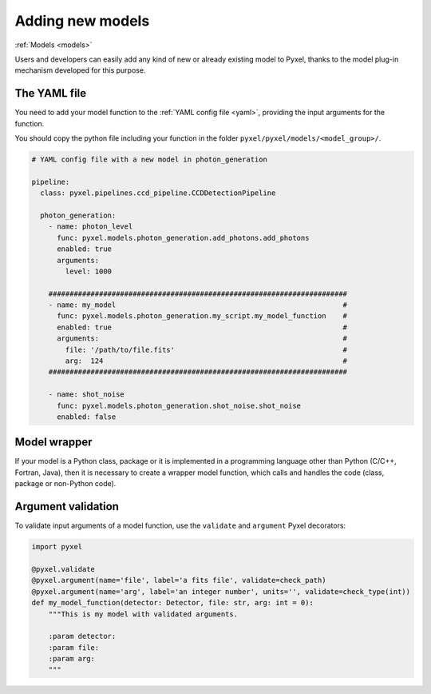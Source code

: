 .. _new_model:

Adding new models
===================

:ref:`Models <models>`

Users and developers can easily add any kind of new or already existing
model to Pyxel, thanks to the model plug-in mechanism developed for this
purpose.


The YAML file
---------------

You need to add your model function to the :ref:`YAML config file <yaml>`,
providing the input arguments for the function.

You should copy the python file including your function in the folder
``pyxel/pyxel/models/<model_group>/``.

.. code-block:: yaml

  # YAML config file with a new model in photon_generation

  pipeline:
    class: pyxel.pipelines.ccd_pipeline.CCDDetectionPipeline

    photon_generation:
      - name: photon_level
        func: pyxel.models.photon_generation.add_photons.add_photons
        enabled: true
        arguments:
          level: 1000

      #######################################################################
      - name: my_model                                                      #
        func: pyxel.models.photon_generation.my_script.my_model_function    #
        enabled: true                                                       #
        arguments:                                                          #
          file: '/path/to/file.fits'                                        #
          arg:  124                                                         #
      #######################################################################

      - name: shot_noise
        func: pyxel.models.photon_generation.shot_noise.shot_noise
        enabled: false


Model wrapper
----------------

If your model is a Python class, package or it is implemented in a
programming language other than Python (C/C++, Fortran, Java),
then it is necessary to create a wrapper model function,
which calls and handles the code (class, package or
non-Python code).


Argument validation
---------------------

To validate input arguments of a model function, use the
``validate`` and ``argument`` Pyxel decorators:

.. code-block:: python

    import pyxel

    @pyxel.validate
    @pyxel.argument(name='file', label='a fits file', validate=check_path)
    @pyxel.argument(name='arg', label='an integer number', units='', validate=check_type(int))
    def my_model_function(detector: Detector, file: str, arg: int = 0):
        """This is my model with validated arguments.

        :param detector:
        :param file:
        :param arg:
        """
